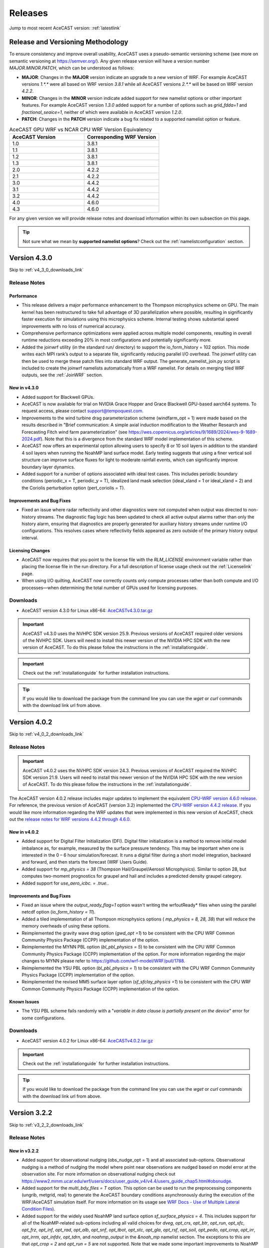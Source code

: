 .. meta::
   :description: Version history of AceCast, click for more
   :keywords: Version, history, releases, AceCast, Documentation, TempoQuest, download, downloads

.. _releaseslink:

Releases
########

Jump to most recent AceCAST version: :ref:`latestlink`

Release and Versioning Methodology
==================================

To ensure consistency and improve overall usability, AceCAST uses a pseudo-semantic versioning 
scheme (see more on semantic versioning at `<https://semver.org/>`_). Any given release version 
will have a version number `MAJOR.MINOR.PATCH`, which can be understood as follows:

* **MAJOR**: Changes in the **MAJOR** version indicate an upgrade to a new version of WRF. For
  example AceCAST versions `1.*.*` were all based on WRF version `3.8.1` while all AceCAST 
  versions `2.*.*` will be based on WRF version `4.2.2`.
* **MINOR**: Changes in the **MINOR** version indicate added support for new namelist options 
  or other important features. For example AceCAST version `1.3.0` added support for a number 
  of options such as `grid_fdda=1` and `fractional_seaice=1`, neither of which were available 
  in AceCAST version `1.2.0`.
* **PATCH**: Changes in the **PATCH** version indicate a bug fix related to a supported 
  namelist option or feature.

.. list-table:: AceCAST GPU WRF vs NCAR CPU WRF Version Equivalency
   :widths: 40 40
   :header-rows: 1

   * - AceCAST Version
     - Corresponding WRF Version
   * - 1.0
     - 3.8.1
   * - 1.1
     - 3.8.1
   * - 1.2
     - 3.8.1
   * - 1.3
     - 3.8.1
   * - 2.0
     - 4.2.2
   * - 2.1
     - 4.2.2
   * - 3.0
     - 4.4.2
   * - 3.1
     - 4.4.2
   * - 3.2
     - 4.4.2
   * - 4.0
     - 4.6.0
   * - 4.3
     - 4.6.0

For any given version we will provide release notes and download information within its own 
subsection on this page. 

.. tip::
   Not sure what we mean by **supported namelist options**? Check out the 
   :ref:`namelistconfiguration` section.


.. _latestlink:

Version 4.3.0
=============

Skip to :ref:`v4_3_0_downloads_link`

Release Notes
-------------

**Performance**
***************

* This release delivers a major performance enhancement to the Thompson microphysics scheme on GPU. The main kernel has been restructured to take full advantage of 3D parallelization where possible, resulting in significantly faster execution for simulations using this microphysics scheme. Internal testing shows substantial speed improvements with no loss of numerical accuracy.
* Comprehensive performance optimizations were applied across multiple model components, resulting in overall runtime reductions exceeding 20% in most configurations and potentially significantly more.
* Added the joinwrf utility (in the standard run/ directory) to support the io_form_history = 102 option. This mode writes each MPI rank’s output to a separate file, significantly reducing parallel I/O overhead. The joinwrf utility can then be used to merge these patch files into standard WRF output. The generate_namelist_join.py script is included to create the joinwrf namelists automatically from a WRF namelist. For details on merging tiled WRF outputs, see the :ref:`JoinWRF` section.

New in v4.3.0
*************

* Added support for Blackwell GPUs.
* AceCAST is now available for trial on NVIDIA Grace Hopper and Grace Blackwell GPU-based aarch64 systems. To request access, please contact support@tempoquest.com.
* Improvements to the wind turbine drag parameterization scheme (windfarm_opt = 1) were made based on the results described in "Brief communication: A simple axial induction modification to the Weather Research and Forecasting Fitch wind farm parameterization" (see https://wes.copernicus.org/articles/9/1689/2024/wes-9-1689-2024.pdf). Note that this is a divergence from the standard WRF model implementation of this scheme.
* AceCAST now offers an experimental option allowing users to specify 8 or 10 soil layers in addition to the standard 4 soil layers when running the NoahMP land surface model. Early testing suggests that using a finer vertical soil structure can improve surface fluxes for light to moderate rainfall events, which can significantly improve boundary layer dynamics.
* Added support for a number of options associated with ideal test cases. This includes periodic boundary conditions (periodic_x = T, periodic_y = T), idealized land mask selection (ideal_xland = 1 or ideal_xland = 2) and the Coriolis perturbation option (pert_coriolis = T).

Improvements and Bug Fixes
**************************

* Fixed an issue where radar reflectivity and other diagnostics were not computed when output was directed to non-history streams. The diagnostic flag logic has been updated to check all active output alarms rather than only the history alarm, ensuring that diagnostics are properly generated for auxiliary history streams under runtime I/O configurations. This resolves cases where reflectivity fields appeared as zero outside of the primary history output interval.

Licensing Changes
*****************

* AceCAST now requires that you point to the license file with the *RLM_LICENSE* environment variable rather than placing the license file in the run directory. For a full description of license usage check out the :ref:`Licenselink` page.
* When using I/O quilting, AceCAST now correctly counts only compute processes rather than both compute and I/O processes—when determining the total number of GPUs used for licensing purposes.

.. _v4_3_0_downloads_link:

Downloads
---------
 
* AceCAST version 4.3.0 for Linux x86-64: `AceCASTv4.3.0.tar.gz <https://tqi-public.s3.us-east-2.amazonaws.com/distros/acecast-v4.3.0%2Blinux.x86_64.nvhpc25.9.tar.gz>`_

.. important::
   AceCAST v4.3.0 uses the NVHPC SDK version 25.9. Previous versions of AceCAST required older versions of the NVHPC SDK. Users will need to install this newer version of the NVIDIA HPC SDK with the new version of AceCAST. To do this please follow the instructions in the :ref:`installationguide`.

.. important::
   Check out the :ref:`installationguide` for further installation instructions.

.. tip::
   If you would like to download the package from the command line you can use the `wget` or `curl`
   commands with the download link url from above.

Version 4.0.2
=============

Skip to :ref:`v4_0_2_downloads_link`

Release Notes
-------------

.. important::
   AceCAST v4.0.2 uses the NVHPC SDK version 24.3. Previous versions of AceCAST required the NVHPC SDK version 21.9. Users will need to install this newer version of the NVIDIA HPC SDK with the new version of AceCAST. To do this please follow the instructions in the :ref:`installationguide`.

The AceCAST version 4.0.2 release includes major updates to implement the equivalent 
`CPU-WRF version 4.6.0 release <https://github.com/wrf-model/WRF/releases/tag/v4.6.0>`_. For reference, the previous version of AceCAST (version 3.2) implemented the 
`CPU-WRF version 4.4.2 release <https://github.com/wrf-model/WRF/releases/tag/v4.4.2>`_. If you 
would like more information regarding the WRF updates that were implemented in this new version of 
AceCAST, check out the 
`release notes for WRF versions 4.4.2 through 4.6.0 <https://github.com/wrf-model/WRF/releases>`_.

New in v4.0.2
*************

* Added support for Digital Filter Initialization (DFI). Digital filter initialization is a method to remove initial model imbalance as, for example, measured by the surface pressure tendency. This may be important when one is interested in the 0 – 6 hour simulation/forecast. It runs a digital filter during a short model integration, backward and forward, and then starts the forecast (WRF Users Guide).
* Added support for *mp_physics = 38* (Thompson Hail/Graupel/Aerosol Microphysics). Similar to option 28, but computes two-moment prognostics for graupel and hail and includes a predicted density graupel category.
* Added support for *use_aero_icbc. = .true.*.

Improvements and Bug Fixes
**************************

* Fixed an issue where the *output_ready_flag=1* option wasn't writing the wrfoutReady* files when using the parallel netcdf option (*io_form_history = 11*).
* Added a tiled implementation of all Thompson microphysics options ( *mp_physics = 8, 28, 38*) that will reduce the memory overheads of using these options.
* Reimplemented the gravity wave drag option (*gwd_opt =1*) to be consistent with the CPU WRF Common Community Physics Package (CCPP) implementation of the option.
* Reimplemented the MYNN PBL option (*bl_pbl_physics = 5*) to be consistent with the CPU WRF Common Community Physics Package (CCPP) implementation of the option. For more information regarding the major changes to MYNN please refer to https://github.com/wrf-model/WRF/pull/1788.
* Reimplemented the YSU PBL option (*bl_pbl_physics = 1*) to be consistent with the CPU WRF Common Community Physics Package (CCPP) implementation of the option.
* Reimplemented the revised MM5 surface layer option (*sf_sfclay_physics =1*) to be consistent with the CPU WRF Common Community Physics Package (CCPP) implementation of the option.


Known Issues
************

* The YSU PBL scheme fails randomly with a "*variable in data clause is partially present on the device*" error for some configurations.

.. _v4_0_2_downloads_link:

Downloads
---------
 
* AceCAST version 4.0.2 for Linux x86-64: `AceCASTv4.0.2.tar.gz <https://tqi-public.s3.us-east-2.amazonaws.com/distros/acecast-v4.0.2%2Blinux.x86_64.haswell.nvhpc24.3.tar.gz>`_

.. important::
   Check out the :ref:`installationguide` for further installation instructions.

.. tip::
   If you would like to download the package from the command line you can use the `wget` or `curl`
   commands with the download link url from above.

Version 3.2.2
=============

Skip to :ref:`v3_2_2_downloads_link`

Release Notes
-------------

New in v3.2.2
*************

* Added support for observational nudging (obs_nudge_opt = 1) and all associated sub-options. Observational nudging is a method of nudging the model where point near observations are nudged based on model error at the observation site. For more information on observational nudging check out https://www2.mmm.ucar.edu/wrf/users/docs/user_guide_v4/v4.4/users_guide_chap5.html#obsnudge.
* Added support for the *multi_bdy_files = T* option. This option can be used to run the preprocessing components (ungrib, metgrid, real) to generate the AceCAST boundary conditions asynchronously during the execution of the WRF/AceCAST simulation itself. For more information on its usage see `WRF Docs - Use of Multiple Lateral Condition Files <https://www2.mmm.ucar.edu/wrf/users/docs/user_guide_v4/v4.4/users_guide_chap5.html#LBC>`_).
* Added support for the widely used NoahMP land surface option *sf_surface_physics = 4*. This includes support for all of the NoahMP-related sub-options including all valid choices for *dveg*, *opt_crs*, *opt_btr*, *opt_run*, *opt_sfc*, *opt_frz*, *opt_inf*, *opt_rad*, *opt_alb*, *opt_snf*, *opt_tbot*, *opt_stc*, *opt_gla*, *opt_rsf*, *opt_soil*, *opt_pedo*, *opt_crop*, *opt_irr*, *opt_irrm*, *opt_infdv*, *opt_tdrn*, and *noahmp_output* in the *&noah_mp* namelist section. The exceptions to this are that *opt_crop = 2* and *opt_run = 5* are not supported. Note that we made some important improvements to NoahMP that are outlined in the Improvements and Bug Fixes section below.
* Added support for the IEVA (Implicit Explicit Vertical Advection) option *zadvect_implicit = 1*. For grids with large aspect ratios (dx/dz >> 1) that permit explicit convection, the large time step is limited by the strongest updraft that occurs during integration. This results in time step often 20-30% smaller, or requires the use of w-filtering, such as latent-heat tendency limiting. Regions of large vertical velocities are also often very small relative to the domain. The IEVA scheme permits a larger time step by partitioning the vertical transport into an explicit piece, which uses the normal vertical schemes present in WRF, and a implicit piece which uses implicit transport (which is unconditionally stable). The combined scheme permits a larger time step than has been previously been used and reduced w-filtering. (Wicker and Skamarock, 2020, MWR)

Improvements and Bug Fixes
**************************

* The NoahMP implementation in WRF v4.2.2 has significant bugs that needed to be addressed (see https://forum.mmm.ucar.edu/threads/strange-t2-bias-in-newer-wrf-versions.12259/). Due to this we have decided to implement the newest NoahMP version for the WRF code which will likely be included in WRF version 4.5.2 or later. This includes bug fixes and a number of significant improvements that are important for anyone using the NoahMP surface layer scheme in AceCAST (*sf_surface_physics* option 4).
* Implemented a tiled version of the MYNN PBL schemes (both bl_pbl_physics = 5 and bl_pbl_physics = 6). The previous implementations had massive GPU memory requirements that were overly restrictive for users of these schemes. The new tiled implementation will dynamically determine tile sizes based on the available GPU memory at runtime.
* Fixed issue in Revised MM5 surface layer scheme (sf_sfclay_physics = 1) where in certain conditions the model would hang due to an infinite loop.
* Revised MM5 will now report an error and forcefully exit if it attempts to use an invalid index into a lookup table during the surface layer calculation. This occurs when the model is becoming unstable and unrealistic values are being passed through the model. Previously, in both WRF and AceCAST, this situation would have caused an obscure seg-fault with no explanation. We thought it would be helpful instead to report when this issue occurs and stop the simulation afterwards.
* AceCAST now reports where significant CFL violations occur, which can be very useful when users encounter issues with numerical instabilities in their simulations.
* Fixed a bug that was introduced in WRF v4.4.2 in the AFWA diagnostics that caused all of the CAPE-related fields to be zero. These fields are now calculated correctly.
* In version 3.0 we introduced optimizations that improved RRTMG performance. Due to a CUDA compiler bug this ended up causing the model to crash in many cases when running on GPUs with compute capabilities older than 8.0. These performance optimizations have been reverted in this version to ensure portability of the code on older GPUs and will be reintroduced in a future version of AceCAST when the CUDA compiler issues are resolved by NVIDIA.


Known Issues
------------

MYNN PBL Sub-Options
********************

Both the *icloud_bl = 0* and *bl_mynn_cloudpdf = 0* options fail when using the MYNN PBL option 
(*bl_pbl_physics = 5*). If these options are critical for your simulations please contact us at 
support@tempoquest.com to ensure that we prioritize fixing this issue.

.. _v3_2_2_downloads_link:

Downloads
---------
 
* AceCAST version 3.2.2 for Linux x86-64: `AceCASTv3.2.2.tar.gz <https://tqi-public.s3.us-east-2.amazonaws.com/distros/acecast-v3.2.2%2Blinux.x86_64.haswell.tar.gz>`_

.. important::
   Check out the :ref:`installationguide` for further installation instructions.

.. tip::
   If you would like to download the package from the command line you can use the `wget` or `curl`
   commands with the download link url from above.

Version 3.1.0
=============

Skip to :ref:`v3_1_0_downloads_link`

Release Notes
-------------

New in v3.1.0
*************

* Added support for the Purdue-Lin microphysics *mp_physics=2*. This is a sophisticated scheme that has ice, snow and graupel processes, suitable for real-data high-resolution simulations.
* Added support for all AFWA diagnostics options. For more information on these options check out (http://www2.mmm.ucar.edu/wrf/users/docs/AFWA_Diagnostics_in_WRF.pdf).
* Added support for spectral nudging *grid_fdda=2*. See `WRF user guide - Analysis Nudging Runs <https://www2.mmm.ucar.edu/wrf/users/docs/user_guide_v4/v4.4/users_guide_chap5.html#gridnudge>`_ for more information.
* Added support for isotropic diffusion *mix_isotropic=1*.
* Added support for Morrison microphysics *mp_physics=10*. Double-moment ice, snow, rain and graupel for cloud-resolving simulations.
* Added support for the wind turbine drag parameterization scheme *windfarm_opt=1*. It represents sub-grid effects of specified turbines on wind and TKE fields. For more information on using this option see `WRF README.windturbine <https://github.com/wrf-model/WRF/blob/master/doc/README.windturbine>`_.
* Added support for restart runs *restart=T*.
* Added support for Morrison double-moment microphysics with CESM aerosols *mp_physics = 40*.
* Added support for the *insert_init_cloud = T* option, which turns on estimation of initial model clouds.
* Added support for *ra_call_offset = -1* (calls radiation before output).
* Added support for all user-specified values of the *blend_width* option. The *blend_width* option determines the number of grid points in the terrain blending zone from the coarse grid to the fine grid for nested domains.
* Added support for all aerosol input options to RRTMG *aer_opt=1*, *aer_opt=2* and *aer_opt=3*.
* AceCAST has been modified to enable use within the `UEMS forecasting framework <https://strc.comet.ucar.edu/software/uems/>`_. Please contact `support@tempoquest.com` for more information regarding using AceCAST in UEMS.
* AceCAST executables now link to the NVIDIA HPC SDK and CUDA libraries dynamically. Users who have already installed the NVIDIA HPC SDK v21.9 for AceCAST may need to update their environment setup scripts accordingly to ensure the correct libraries are found at runtime (see :ref:`nvhpc_install`). 

Improvements
************

* Using the runtime I/O field modifications with the *iofields_filename* option was incredibly slow when users had significant numbers of changes since the associated routines were called on every history interval unnecessarily. This is now done a single time at the start of the simulation removing nearly all overhead associated with this option.

Known Issues
------------

Illegal address during kernel execution in RRTMG
************************************************

A number of users have reported an issue where AceCAST fails with the following message:

.. code-block:: output

    WRF TILE   1 IS      1 IE    500 JS      1 JE    500
    WRF NUMBER OF TILES =   1
    an illegal memory access was encountered in ../UWisc/RRTMG_LW/rrtmg_lwrad_cuda.cu at line 698

We believe this may be a problem with the CUDA rutime/drivers and are investigating the issue. One 
thing that may help users in the meantime is to use different values for the RRTMG tile size by 
setting the *ACECAST_RRTMG_LW_NUM_TILES* environment variable and running again:

.. code-block:: bash

    # Example setting the number of tiles to 3
    export ACECAST_RRTMG_LW_NUM_TILES=3
    mpirun -n 4 ./gpu-launch.sh ./acecast.exe

We suggest trying tile sizes of anything between 1 and 20. In some cases this doesn't fix the issue.

MYNN PBL Sub-Options
********************

Both the *icloud_bl = 0* and *bl_mynn_cloudpdf = 0* options fail when using the MYNN PBL option 
(*bl_pbl_physics = 5*). If these options are critical for your simulations please contact us at 
support@tempoquest.com to ensure that we prioritize fixing this issue.


.. _v3_1_0_downloads_link:

Downloads
---------
 
* AceCAST version 3.1.0 for Linux x86-64: `AceCASTv3.1.0.tar.gz <https://tqi-public.s3.us-east-2.amazonaws.com/distros/acecast-v3.1.0%2Blinux.x86_64.haswell.tar.gz>`_

.. important::
   Check out the :ref:`installationguide` for further installation instructions.

.. tip::
   If you would like to download the package from the command line you can use the `wget` or `curl`
   commands with the download link url from above.

Version 3.0.1
=============

Skip to :ref:`v3_0_1_downloads_link`

Release Notes
-------------

The AceCAST version 3.0.1 release includes major updates to implement the 
`CPU-WRF version 4.4.2 release <https://github.com/wrf-model/WRF/releases/tag/v4.4.2>`_, which is 
the newest release of WRF (as of Feb. 18th 2023). For reference, AceCAST version 2 implemented the
`CPU-WRF version 4.2.2 release <https://github.com/wrf-model/WRF/releases/tag/v4.2.2>`_. If you 
would like more information regarding the WRF updates that were implemented in this new version of 
AceCAST, check out the 
`release notes for WRF versions 4.2.2 through 4.4.2 <https://github.com/wrf-model/WRF/releases>`_.

In addition, AceCAST version 3.0.1 includes a number of new features and bug fixes that are outlined
below.

New in v3.0.1
*************

* Added support for full 3D diffusion option *diff_opt = 2*

* Added support for LES-specific options including *km_opt = 2*, *km_opt = 3* and *m_opt = 1*

* Added support for Rayleigh damping *damp_opt = 2*

* Added support for the "original" scalar advection options *moist_adv_opt = 0*, *chem_adv_opt = 0*, 
  *tracer_adv_opt = 0*, *scalar_adv_opt = 0* and *tke_adv_opt = 0*

* Added support for water and ice friendly aerosols option *wif_input_opt = 1* for use with 
  Thompson aerosol aware microphysics (*mp_physics = 28*)

* Added support for various accumulated diagnostic options including any user-specified values for
  *bucket_mm*, *bucket_J* and *prec_acc_dt* as well as support for *acc_phy_tend = 1*

* Added support for UA Noah LSM snow-cover physics option *ua_phys = .true.*

* Added support for using no microphysics option *mp_physics = 0*

Improvements
************

* Performance optimizations for RRTMG shortwave and longwave schemes (*ra_sw_physics = 4* and 
  *ra_lw_physics = 4*) as well as for WSM6 microphysics (*mp_physics = 6*). Although the impact
  of these optimizations will vary significantly from case to case, these optimizations resulted in
  overall speedups of up to 15% during our testing.

* Improvements to the performance profiling activated with the environment variable 
  *ACECAST_USE_TIMERS=true*. The top-down profile generated at the end of the rsl log files is 
  extremely useful but can be hard to interpret for anyone other than the developers of AceCAST.
  This option now outputs a "summary" of the timing profile which should help users understand where 
  the the time is being spent. Example (from rsl.error.0000 file):

.. code-block:: output

    Summary:
    | -------------------------------- | ------------ | --------- |
    |              Name                |   Time (s)   |  Time (%) |
    | -------------------------------- | ------------ | --------- |
    | WRF Total                        |   200.296238 |    100.00 |
    |     Initialization               |    46.051199 |     22.99 |
    |         Allocate                 |     3.210721 |      1.60 |
    |         I/O (Read)               |    41.070188 |     20.50 |
    |         I/O (Write)              |     0.000000 |      0.00 |
    |         HALO/Nesting (MPI)       |     0.136974 |      0.07 |
    |         HALO/Nesting (non-MPI)   |     0.021627 |      0.01 |
    |         Compute/Other            |     1.611689 |      0.80 |
    |     Integration                  |   154.244787 |     77.01 |
    |         I/O (Read)               |     0.769853 |      0.38 |
    |         I/O (Write)              |    42.757482 |     21.35 |
    |         HALO/Nesting (MPI)       |     5.807679 |      2.90 |
    |         HALO/Nesting (non-MPI)   |     3.958668 |      1.98 |
    |         Compute/Other            |   100.951104 |     50.40 |
    |             LW Radiation         |     4.589823 |      2.29 |
    |             SW Radiation         |     9.976138 |      4.98 |
    |             Surface Layer        |     0.489929 |      0.24 |
    |             Land Surface         |     1.183034 |      0.59 |
    |             PBL                  |     5.112687 |      2.55 |
    |             Cumulus              |     0.000000 |      0.00 |
    |             Microphysics         |     9.959394 |      4.97 |
    | -------------------------------- | ------------ | --------- |

    d01 2019-11-26_19:00:00 wrf: SUCCESS COMPLETE WRF


Bug Fixes
*********

* `WRF version 4.1.3 <https://github.com/wrf-model/WRF/releases/tag/v4.1.3>`_ included a bug fix 
  related to the single-scattering albedo and asymmetry input parameters in the RRTMG shortwave
  scheme (see `WRF PR#997 <https://github.com/wrf-model/WRF/commit/609f957bb05673d3007ddd5808e7e246b8aec239>`_). 
  This bug fix was not correctly implemented in AceCAST version 2, which was calculating these 
  values the same way that WRF versions 3.5.1 through 4.1.2 were. This resulted in a slight but 
  clear cold bias in areas with clouds when compared to simulations using newer versions of CPU-WRF.
  This issue has been fixed in this new version of AceCAST.

* Removed support for cloud overlap options *cldovrlp = 3* and *cldovrlp = 4*. It turned out that
  our GPU implementation was using *cldovrlp = 2* regardless of what the user specified in their
  namelist.

* A bug has been fixed where the model would hang at the start of a run when users attempted to use
  I/O quilting.

* A bug has been fixed in Thompson Microphysics (*mp_physics = 8*) where, with rare but specific 
  patch decompositions, AceCAST did not allocate enough memory for some variables, which caused an 
  *Illegal address during kernel execution* error.

Known Issues
------------

YSU PBL Performance
*******************

AceCAST version 3.0.1 introduced changes to the YSU PBL scheme (*bl_pbl_physics = 1*) that degraded 
the performance. This PBL scheme isn't particularly expensive but this performance issue may offset 
some of the performance improvements from other schemes introduced in this version of AceCAST. This
is a widely used option and we intend on addressing the performance in the near future.

Using WRF Restart Files
***********************

AceCAST will fail if you attempt to do a restart run using a restart file that was generated using 
CPU-WRF rather than another AceCAST run. This is a rare situation but users can avoid this issue by 
setting the *force_use_old_data = .true.* option in the *&time_control* section of the namelist.

MYNN PBL Sub-Options
********************

Both the *icloud_bl = 0* and *bl_mynn_cloudpdf = 0* options fail when using the MYNN PBL option 
(*bl_pbl_physics = 5*). If these options are critical for your simulations please contact us at 
support@tempoquest.com to ensure that we prioritize fixing this issue.


.. _v3_0_1_downloads_link:

Downloads
---------
 
* AceCAST version 3.0.1 for Linux x86-64: `AceCASTv3.0.1.tar.gz <https://tqi-public.s3.us-east-2.amazonaws.com/distros/acecast-v3.0.1%2Blinux.x86_64.haswell.tar.gz>`_

.. important::
   Check out the :ref:`installationguide` for further installation instructions.

.. tip::
   If you would like to download the package from the command line you can use the `wget` or `curl`
   commands with the download link url from above.

Version 2.1.0
=============

Release Notes
-------------

AceCAST version 2.1.0 includes a number of critical bug fixes as well as support for new options.

New in v2.1.0
*************

* Added support for Tiedtke cumulus physics scheme (*cu_physics = 6*). Note that this completes
  AceCAST's support for all options associated with the *CONUS* physics suite 
  (*physics_suite = 'conus'*).

* Added support for SST Updates (*sst_update = 1*). This option can be critical for longer 
  simulations where sea surface temperatures and a number of other surface fields vary enough that
  they should be updated throughout the simulation. For more information 
  `WRF Docs -- SST Update <https://www2.mmm.ucar.edu/wrf/users/docs/user_guide_v4/v4.2/users_guide_chap5.html#sst_update>`_
  for more information.

* Added environment variable *ACECAST_NPROC_X*, which can be used to control the MPI domain 
  decomposition at runtime. In many cases this option can be used to significantly improve MPI
  communication patterns in multi-gpu runs and can reduce overall runtimes by up to 15% in our 
  experience internally (we suggest starting with *ACECAST_NPROC_X=1*).

* Added environment variable *ACECAST_ALIGN_OPT_LEVEL*, which can be used to control if memory
  dimensions should be aligned to improve memory access at the cost of extra memory overhead. 
  Setting *ACECAST_ALIGN_OPT_LEVEL=0* will typically reduce the memory overhead of a simulation by 
  up to 20% but will reduce the performance as well and is only recommended for users that are 
  highly constrained by GPU memory capacity.

Bug Fixes
*********

* AceCAST dynamically determines a tile size when calculating the RRTMG radiation components to 
  reduce the massive memory overhead that they require (see :ref:`rrtmg_mem_util_issue`). The tile
  size was not being calculated correctly, which caused AceCAST to use significantly more memory 
  than was necessary (up to 100% or more in some cases). This issue has been fixed.

* Fixed issue where AceCAST failed when using the *fractional_seaice = 1* option with any surface
  layer option other than Revised MM5 (*sf_sfclay_physics = 1*).

* Even though it was working as intended, the `acecast-advisor.sh` script was previously printing 
  the incorrect *AceCAST Version* and *WRF Compatibility Version* when using the *support check* 
  tool. It should now print the correct versions.

Downloads
---------
 
* AceCAST version 2.1.0 for Linux x86-64: `AceCASTv2.1.0.tar.gz <https://tqi-public.s3.us-east-2.amazonaws.com/distros/acecast-v2.1.0%2Blinux.x86_64.haswell.tar.gz>`_

.. important::
   Check out the :ref:`installationguide` for further installation instructions.

.. tip::
   If you would like to download the package from the command line you can use the `wget` or `curl`
   commands with the download link url from above.

Known Issues
------------

SSA Calculation in RRTMG
************************

`WRF version 4.1.3 <https://github.com/wrf-model/WRF/releases/tag/v4.1.3>`_ included a bug fix 
related to the single-scattering albedo and asymmetry input parameters in the RRTMG shortwave
scheme (see `WRF PR#997 <https://github.com/wrf-model/WRF/commit/609f957bb05673d3007ddd5808e7e246b8aec239>`_). 
This bug fix was not correctly implemented in AceCAST version 2, which is calculating these 
values the same way that WRF versions 3.5.1 through 4.1.2 were. This results in a slight but 
clear cold bias in areas with clouds when compared to simulations using newer versions of CPU-WRF.

MYNN PBL Sub-Options
********************

Both the *icloud_bl = 0* and *bl_mynn_cloudpdf = 0* options fail when using the MYNN PBL option 
(*bl_pbl_physics = 5*). If these options are critical for your simulations please contact us at 
support@tempoquest.com to ensure that we prioritize fixing this issue.

Version 2.0.0
=============

Release Notes
-------------

This is the first release of our highly anticipated upgraded version of AceCAST based on WRF 
version 4.2.2. This involved a massive rework of the entire code base due to the significant 
changes between WRF versions 3.8.1 and 4.2.2. For a comprehensive list of supported options, check 
out the :ref:`nmlsupporttbl` page.

Downloads
---------

 
* AceCAST version 2.0.0 for Linux x86-64: `AceCASTv2.0.0.tar.gz <https://tqi-public.s3.us-east-2.amazonaws.com/distros/acecast-v2.0.0%2Blinux.x86_64.haswell.tar.gz>`_

.. important::
   Check out the :ref:`installationguide` for further installation instructions.

.. tip::
   If you would like to download the package from the command line you can use the `wget` or `curl`
   commands with the download link url from above.

Known Issues
------------

SSA Calculation in RRTMG
************************

`WRF version 4.1.3 <https://github.com/wrf-model/WRF/releases/tag/v4.1.3>`_ included a bug fix 
related to the single-scattering albedo and asymmetry input parameters in the RRTMG shortwave
scheme (see `WRF PR#997 <https://github.com/wrf-model/WRF/commit/609f957bb05673d3007ddd5808e7e246b8aec239>`_). 
This bug fix was not correctly implemented in AceCAST version 2, which is calculating these 
values the same way that WRF versions 3.5.1 through 4.1.2 were. This results in a slight but 
clear cold bias in areas with clouds when compared to simulations using newer versions of CPU-WRF.

.. _rrtmg_mem_util_issue:

GPU Memory Utilization Issue
****************************

The RRTMG radiation options (*ra_sw_physics=4*, *ra_lw_physics=4*) require a significant amount of 
GPU memory that would typically be highly restictive when users are running with large grids. To 
mitigate this issue we use a *tiled* version of these RRTMG routines, which break down the grid 
into smaller chunks that fit into the available GPU memory and perform the radiation calculations 
for each of these chunks sequentially. **Due to a minor integer overflow issue, this dynamic tile 
size calculation doesn't currently work for larger grid sizes.** This issue does not effect the 
results of any simulations but does significantly limit the grid sizes that can be used for any 
given GPU. This issue will be resolved in the new version of AceCAST.

Fractional Seaice Issue
***********************

AceCAST fails with the following message when using the *fractional_seaice = 1* option together 
with the *sf_sfclay_physics = 2* (eta similarity) or *sf_sfclay_physics = 5* (MYNN) surface layer 
options:

.. code-block:: output

    -------------- FATAL CALLED ---------------
    FATAL CALLED FROM FILE:  module_surface_driver.G  LINE:    4936
    error -- routine not yet implemented
    -------------------------------------------

If you encounter this issue you can turn off the fractional seaice option (*fractional_seaice = 0*) 
or use it with the *sf_sfclay_physics=1* surface layer option (Revised MM5). This issue will be 
resolved in the next release of AceCAST.

Incorrect Version Messaging in the AceCAST Advisor Script
*********************************************************

There is currently a bug in the `acecast-advisor.sh` script where the `AceCAST Version` is `1.2` 
rather than `2.0.0` and the `WRF Compatibility Version` is `3.8.1` rather than `4.2.2`. The script 
works correctly and the incorrect versions in the output can be ignored.

Version 1.3 and Older
=====================

Due to the major changes from AceCAST version *1.** to version *2.**, it is best to use the 
archived `acecast-v1 docs <https://acecast-docs.readthedocs.io/en/acecast-v1/>`_ version of the 
documentation.
